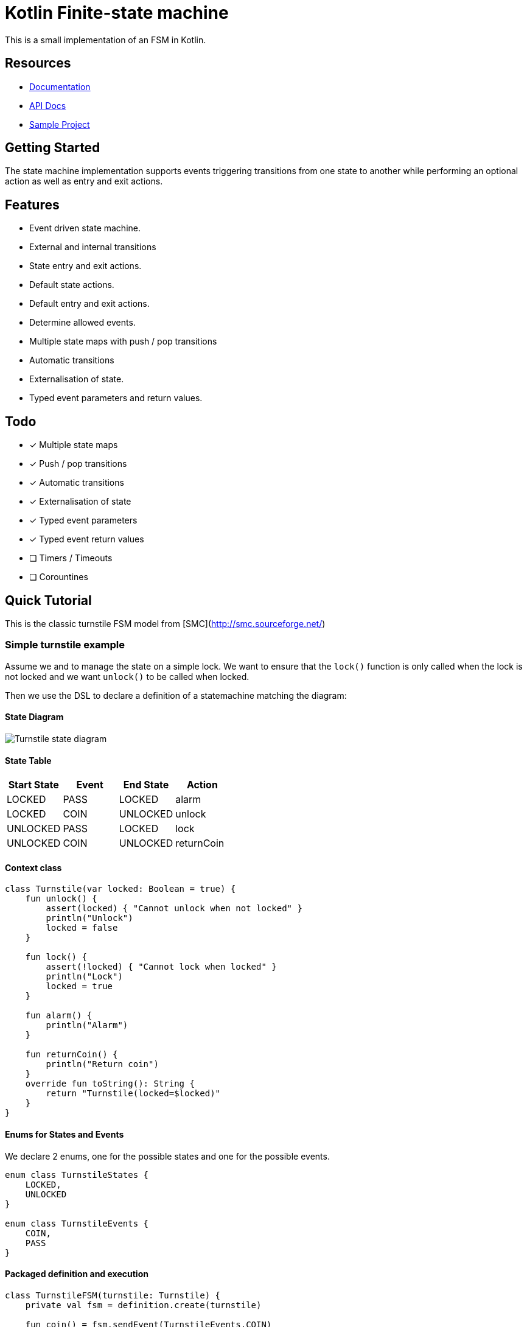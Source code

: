= Kotlin Finite-state machine

This is a small implementation of an FSM in Kotlin.

== Resources
* link:https://open.jumpco.io/projects/kfsm/index.html[Documentation]
* link:https://open.jumpco.io/projects/kfsm/javadoc/kfsm/index.html[API Docs]
* link:https://github.com/open-jumpco/kfsm-samples[Sample Project]

== Getting Started

The state machine implementation supports events triggering transitions from one state to another while performing an optional action as well as entry and exit actions.

== Features
* Event driven state machine.
* External and internal transitions
* State entry and exit actions.
* Default state actions.
* Default entry and exit actions.
* Determine allowed events.
* Multiple state maps with push / pop transitions
* Automatic transitions
* Externalisation of state.
* Typed event parameters and return values.

== Todo
* [x] Multiple state maps
* [x] Push / pop transitions
* [x] Automatic transitions
* [x] Externalisation of state
* [x] Typed event parameters
* [x] Typed event return values
* [ ] Timers / Timeouts
* [ ] Corountines

## Quick Tutorial
This is the classic turnstile FSM model from [SMC](http://smc.sourceforge.net/)

=== Simple turnstile example
Assume we and to manage the state on a simple lock.
We want to ensure that the `lock()` function is only called when the lock is not locked and we want `unlock()` to be called when locked.

Then we use the DSL to declare a definition of a statemachine matching the diagram:

==== State Diagram

image::src/docs/asciidoc/turnstile-fsm.png[Turnstile state diagram]

==== State Table

|===
|Start State |Event |End State |Action

|LOCKED
|PASS
|LOCKED
|alarm

|LOCKED
|COIN
|UNLOCKED
|unlock

|UNLOCKED
|PASS
|LOCKED
|lock

|UNLOCKED
|COIN
|UNLOCKED
|returnCoin
|===

==== Context class
[source,kotlin,numbered]
----
class Turnstile(var locked: Boolean = true) {
    fun unlock() {
        assert(locked) { "Cannot unlock when not locked" }
        println("Unlock")
        locked = false
    }

    fun lock() {
        assert(!locked) { "Cannot lock when locked" }
        println("Lock")
        locked = true
    }

    fun alarm() {
        println("Alarm")
    }

    fun returnCoin() {
        println("Return coin")
    }
    override fun toString(): String {
        return "Turnstile(locked=$locked)"
    }
}
----

==== Enums for States and Events
We declare 2 enums, one for the possible states and one for the possible events.

[source,kotlin,numbered]
----
enum class TurnstileStates {
    LOCKED,
    UNLOCKED
}

enum class TurnstileEvents {
    COIN,
    PASS
}
----

==== Packaged definition and execution
[source,kotlin,numbered]
----
class TurnstileFSM(turnstile: Turnstile) {
    private val fsm = definition.create(turnstile)

    fun coin() = fsm.sendEvent(TurnstileEvents.COIN)
    fun pass() = fsm.sendEvent(TurnstileEvents.PASS)
    companion object {
        private val definition = stateMachine(
            TurnstileStates.values().toSet(),
            TurnstileEvents::class,
            Turnstile::class
        ) {
            initialState {
            if (locked)
                TurnstileStates.LOCKED
            else
                TurnstileStates.UNLOCKED
            }
            default {
                onEntry { startState, targetState, _ ->
                    println("entering:$startState -> $targetState for $this")
                }
                // default transition will invoke alarm
                action { state, event, _ ->
                    println("Default action for state($state) -> event($event) for $this")
                    alarm()
                }
                onExit { startState, targetState, _ ->
                    println("exiting:$startState -> $targetState for $this")
                }
            }
            // when current state is LOCKED
            whenState(TurnstileStates.LOCKED) {
                // external transition on COIN to UNLOCKED state
                onEvent(TurnstileEvents.COIN to TurnstileStates.UNLOCKED) {
                    unlock()
                }
            }
            // when current state is UNLOCKED
            whenState(TurnstileStates.UNLOCKED) {
                // internal transition on COIN
                onEvent(TurnstileEvents.COIN) {
                    returnCoin()
                }
                // external transition on PASS to LOCKED state
                onEvent(TurnstileEvents.PASS to TurnstileStates.LOCKED) {
                    lock()
                }
            }
        }.build()
    }
}
----

With this definition we are saying:
When the state is `LOCKED` and on a `COIN` event then transition to `UNLOCKED` and execute the lambda which is treated
as a member of the context `{ unlock() }`

When the state is `LOCKED` and on event `PASS` we perform the action `alarm()` without changing the end state.

==== Usage
Then we instantiate the FSM and provide a context to operate on:

[source,kotlin,numbered]
----
val turnstile = Turnstile()
val fsm = TurnstileFSM(turnstile)
----

Now we have a context that is independent of the FSM.

Sending events may invoke actions:
[source,kotlin,numbered]
----
// State state is LOCKED
fsm.coin()
// Expect unlock action end state is UNLOCKED
fsm.pass()
// Expect lock() action and end state is LOCKED
fsm.pass()
// Expect alarm() action and end state is LOCKED
fsm.coin()
// Expect unlock() and end state is UNLOCKED
fsm.coin()
// Expect returnCoin() and end state is UNLOCKED
----

This model means the FSM can be instantiated as needed if the context has values that represent the state. The idea is that the context will properly maintain it's internal state.

The FSM can derive the formal state from the value(s) of properties of the context.

The link:https://open.jumpco.io/projects/kfsm/index.html[Documentation] contains more detail on creating finite state machine implementations.

The documentation contains examples for:

* link:https://open.jumpco.io/projects/kfsm/index.html#advanced-features[Turnstile providing for coin values.]
* link:https://open.jumpco.io/projects/kfsm/index.html#secure-turnstile-example[Secure turnstile with card and override.]
* link:https://open.jumpco.io/projects/kfsm/index.html#packet-reader-example[Packet Reader finite state machine.]
* link:https://open.jumpco.io/projects/kfsm/index.html#immutable-context-example[ImmutableLock and FSM.]

=== Repository

Use this repository for SNAPSHOT builds. Releases are on Maven Central
[source,groovy]
----
repositories {
    maven {
        url 'https://oss.sonatype.org/content/groups/public'
    }
}
----
=== Dependencies
==== JVM Projects

[source,groovy]
----
dependencies {
    implementation 'io.jumpco.open:kfsm-jvm:0.9.6'
}
----

==== KotlinJS Projects

[source,groovy]
----
dependencies {
    implementation 'io.jumpco.open:kfsm-js:0.9.6'
}
----

==== Kotlin/Native Projects using LinuxX64

[source,groovy]
----
dependencies {
    implementation 'io.jumpco.open:kfsm-linuxX64:0.9.6'
}
----

==== Kotlin/Native Projects using MinGW64

[source,groovy]
----
dependencies {
    implementation 'io.jumpco.open:kfsm-mingwX64:0.9.6'
}
----

==== Kotlin/Native Projects using macOS

[source,groovy]
----
dependencies {
    implementation 'io.jumpco.open:kfsm-macosX64:0.9.6'
}
----


== Questions:
* Should entry / exit actions receive state or event as arguments?
* Should default actions receive state or event as arguments?
* Is there a more elegant way to define States and Events using sealed classes?
* Are any features missing from the implementation?
